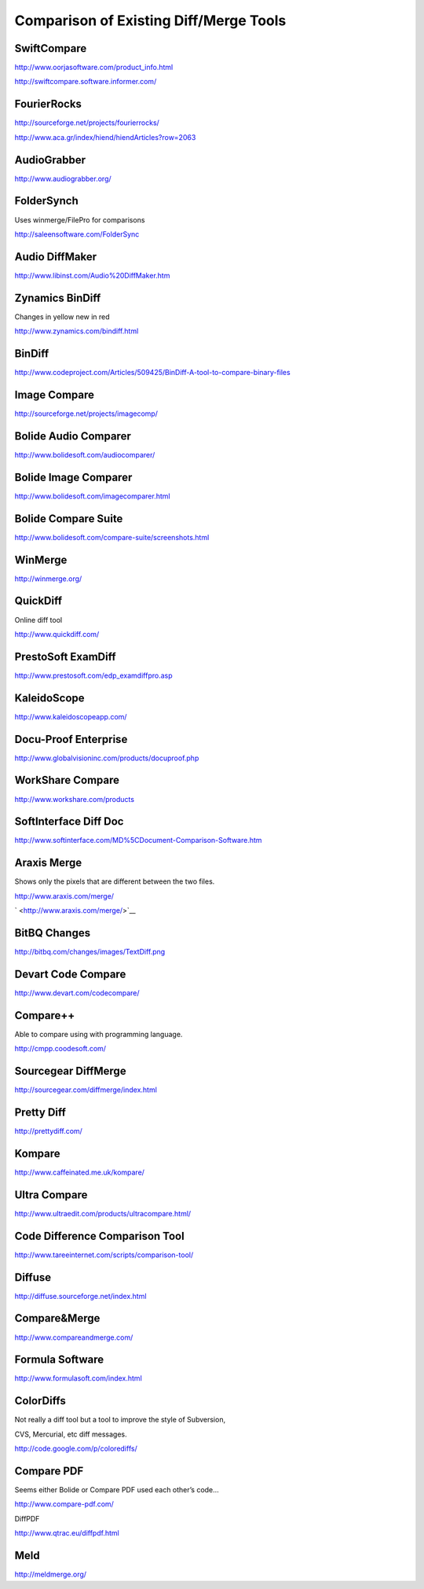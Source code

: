 ﻿Comparison of Existing Diff/Merge Tools
=======================================

SwiftCompare
------------

|image0|

|image1|

`http://www.oorjasoftware.com/product\_info.html <http://www.oorjasoftware.com/product_info.html>`__

`http://swiftcompare.software.informer.com/ <http://swiftcompare.software.informer.com/>`__



FourierRocks
------------

|image2|

|image3|

`http://sourceforge.net/projects/fourierrocks/ <http://sourceforge.net/projects/fourierrocks/>`__

`http://www.aca.gr/index/hiend/hiendArticles?row=2063 <http://www.aca.gr/index/hiend/hiendArticles?row=2063>`__

AudioGrabber
------------

|image4|

`http://www.audiograbber.org/ <http://www.audiograbber.org/>`__

FolderSynch
-----------

|image5|

Uses winmerge/FilePro for comparisons

`http://saleensoftware.com/FolderSync <http://saleensoftware.com/FolderSync>`__

Audio DiffMaker
---------------

|image6|

|image7|

`http://www.libinst.com/Audio%20DiffMaker.htm <http://www.libinst.com/Audio%20DiffMaker.htm>`__

Zynamics BinDiff
----------------

|image8|\ Changes in yellow new in red

|image9|

`http://www.zynamics.com/bindiff.html <http://www.zynamics.com/bindiff.html>`__

BinDiff
-------

|image10|

|image11|

`http://www.codeproject.com/Articles/509425/BinDiff-A-tool-to-compare-binary-files <http://www.codeproject.com/Articles/509425/BinDiff-A-tool-to-compare-binary-files>`__

Image Compare
-------------

|image12|

`http://sourceforge.net/projects/imagecomp/ <http://sourceforge.net/projects/imagecomp/>`__

Bolide Audio Comparer
---------------------

|image13|

`http://www.bolidesoft.com/audiocomparer/ <http://www.bolidesoft.com/audiocomparer/>`__

Bolide Image Comparer
---------------------

|image14|

`http://www.bolidesoft.com/imagecomparer.html <http://www.bolidesoft.com/imagecomparer.html>`__

Bolide Compare Suite
--------------------

|image15|

|image16|

|image17|

http://www.bolidesoft.com/compare-suite/screenshots.html

WinMerge
--------

|image18|

|image19|

|image20|

`http://winmerge.org/ <http://winmerge.org/>`__

QuickDiff
---------

|image21|

Online diff tool

http://www.quickdiff.com/

PrestoSoft ExamDiff
-------------------

|image22|

|image23|

|image24|

|image25|

http://www.prestosoft.com/edp\_examdiffpro.asp

KaleidoScope
------------

|image26|

|image27|

|image28|

|image29|

|image30|

|image31|

|image32|

|image33|

`http://www.kaleidoscopeapp.com/ <http://www.kaleidoscopeapp.com/>`__

Docu-Proof Enterprise
--------------------------------

|image34|

|image35|

`http://www.globalvisioninc.com/products/docuproof.php <http://www.globalvisioninc.com/products/docuproof.php>`__

WorkShare Compare
-----------------

|image36|

|image37|

`http://www.workshare.com/products <http://www.workshare.com/products>`__

SoftInterface Diff Doc
----------------------

|image38|

`http://www.softinterface.com/MD%5CDocument-Comparison-Software.htm <http://www.softinterface.com/MD%5CDocument-Comparison-Software.htm>`__

Araxis Merge
------------

|image39|

|image40|

|image41|

Shows only the pixels that are different between the two files.

|image42|

|image43|

|image44|

`http://www.araxis.com/merge/ <http://www.araxis.com/merge/>`__

` <http://www.araxis.com/merge/>`__

BitBQ Changes
-------------

|image45|

|image46|

`http://bitbq.com/changes/images/TextDiff.png <http://bitbq.com/changes/images/TextDiff.png>`__

Devart Code Compare
-------------------

|image47|

|image48|

|image49|

`http://www.devart.com/codecompare/ <http://www.devart.com/codecompare/>`__

Compare++
---------

|image50|

Able to compare using with programming language.

|image51|

|image52|

http://cmpp.coodesoft.com/

Sourcegear DiffMerge
--------------------

|image53|

|image54|

|image55|

`http://sourcegear.com/diffmerge/index.html <http://sourcegear.com/diffmerge/index.html>`__

Pretty Diff
-----------

|image56|

|image57|

`http://prettydiff.com/ <http://prettydiff.com/>`__

Kompare
-------

|image58|

`http://www.caffeinated.me.uk/kompare/ <http://www.caffeinated.me.uk/kompare/>`__

Ultra Compare
-------------

|image59|

|image60|

|image61|

|image62|

`http://www.ultraedit.com/products/ultracompare.html/ <http://www.ultraedit.com/products/ultracompare.html/>`__

Code Difference Comparison Tool
-------------------------------

|image63|

|image64|

|image65|

`http://www.tareeinternet.com/scripts/comparison-tool/ <http://www.tareeinternet.com/scripts/comparison-tool/>`__

Diffuse
-------

|image66|

`http://diffuse.sourceforge.net/index.html <http://diffuse.sourceforge.net/index.html>`__

Compare&Merge
-------------

|image67|

`http://www.compareandmerge.com/ <http://www.compareandmerge.com/>`__

Formula Software
----------------

|image68|

|image69|

|image70|

`http://www.formulasoft.com/index.html <http://www.formulasoft.com/index.html>`__

ColorDiffs
----------

|image71|

Not really a diff tool but a tool to improve the style of Subversion,

CVS, Mercurial, etc diff messages.

`http://code.google.com/p/colorediffs/ <http://code.google.com/p/colorediffs/>`__

Compare PDF
-----------

|image72|

|image73|

|image74|

Seems either Bolide or Compare PDF used each other’s code…

`http://www.compare-pdf.com/ <http://www.compare-pdf.com/>`__

DiffPDF

|image75|

`http://www.qtrac.eu/diffpdf.html <http://www.qtrac.eu/diffpdf.html>`__

Meld
----

|image76|

|image77|

|image78|

`http://meldmerge.org/ <http://meldmerge.org/>`__

.. |image0| image:: images/image33.png

.. |image1| image:: images/image44.png

.. |image2| image:: images/image55.png

.. |image3| image:: images/image49.png

.. |image4| image:: images/image25.png

.. |image5| image:: images/image41.png

.. |image6| image:: images/image13.png

.. |image7| image:: images/image06.png

.. |image8| image:: images/image29.png

.. |image9| image:: images/image50.png

.. |image10| image:: images/image45.png

.. |image11| image:: images/image11.png

.. |image12| image:: images/image75.png

.. |image13| image:: images/image62.png

.. |image14| image:: images/image48.png

.. |image15| image:: images/image63.png

.. |image16| image:: images/image34.png

.. |image17| image:: images/image64.png

.. |image18| image:: images/image40.png

.. |image19| image:: images/image53.png

.. |image20| image:: images/image04.png

.. |image21| image:: images/image18.png

.. |image22| image:: images/image07.png

.. |image23| image:: images/image46.png

.. |image24| image:: images/image12.png

.. |image25| image:: images/image05.png

.. |image26| image:: images/image69.png

.. |image27| image:: images/image76.png

.. |image28| image:: images/image32.png

.. |image29| image:: images/image36.png

.. |image30| image:: images/image74.png

.. |image31| image:: images/image68.png

.. |image32| image:: images/image24.png

.. |image33| image:: images/image22.png

.. |image34| image:: images/image61.png

.. |image35| image:: images/image66.png

.. |image36| image:: images/image42.png

.. |image37| image:: images/image27.png

.. |image38| image:: images/image30.png

.. |image39| image:: images/image39.png

.. |image40| image:: images/image28.png

.. |image41| image:: images/image14.png

.. |image42| image:: images/image58.png

.. |image43| image:: images/image03.png

.. |image44| image:: images/image15.png

.. |image45| image:: images/image31.png

.. |image46| image:: images/image47.png

.. |image47| image:: images/image51.png

.. |image48| image:: images/image35.png

.. |image49| image:: images/image54.png

.. |image50| image:: images/image17.png

.. |image51| image:: images/image16.png

.. |image52| image:: images/image37.png

.. |image53| image:: images/image02.png

.. |image54| image:: images/image38.png

.. |image55| image:: images/image26.png

.. |image56| image:: images/image67.png

.. |image57| image:: images/image43.png

.. |image58| image:: images/image59.png

.. |image59| image:: images/image73.png

.. |image60| image:: images/image60.png

.. |image61| image:: images/image21.png

.. |image62| image:: images/image20.png

.. |image63| image:: images/image65.png

.. |image64| image:: images/image09.png

.. |image65| image:: images/image00.png

.. |image66| image:: images/image52.png

.. |image67| image:: images/image01.png

.. |image68| image:: images/image71.png

.. |image69| image:: images/image70.png

.. |image70| image:: images/image08.png

.. |image71| image:: images/image23.png

.. |image72| image:: images/image10.png

.. |image73| image:: images/image78.png

.. |image74| image:: images/image57.png

.. |image75| image:: images/image72.png

.. |image76| image:: images/image56.png

.. |image77| image:: images/image77.png

.. |image78| image:: images/image19.png

